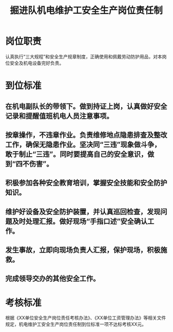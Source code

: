 :PROPERTIES:
:ID:       a9512c05-f5ac-40a2-ac4f-0e60f3c6c10c
:END:
#+title: 掘进队机电维护工安全生产岗位责任制
* 岗位职责
认真执行“三大规程”和安全生产规章制度，正确使用和佩戴劳动防护用品，对本岗位安全及机电设备完好负责。
* 到位标准
** 在机电副队长的带领下。做到持证上岗，认真做好安全记录和提醒值班机电人员注意事项。
** 按章操作，不违章作业。负责维修地点隐患排查及整改工作，确保无隐患作业。坚决同“三违”现象做斗争，敢于制止“三违”。同时要提高自己的安全意识，做到“四不伤害”。
** 积极参加各种安全教育培训，掌握安全技能和安全防护知识。
** 维护好设备及安全防护装置，并认真巡回检查，发现问题及时处理汇报。做好现场“手指口述”安全确认工作。
** 发生事故，立即向现场负责人汇报，保护现场，积极施救。
** 完成领导交办的其他安全工作。
* 考核标准
根据《XX单位安全生产岗位责任考核办法》、《XX单位工资管理办法》等相关文件规定，机电维护工安全生产岗位责任制到位标准一项不达标考核XX元。
